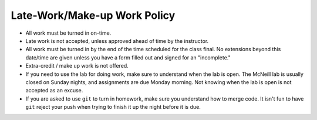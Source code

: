 Late-Work/Make-up Work Policy
^^^^^^^^^^^^^^^^^^^^^^^^^^^^^

* All work must be turned in on-time.
* Late work is not accepted, unless approved ahead of time by the instructor.
* All work must be turned in by the end of the time scheduled for the class
  final. No extensions beyond this date/time are given unless you have a
  form filled out and signed for an "incomplete."
* Extra-credit / make up work is not offered.
* If you need to use the lab for doing work, make sure to understand when the
  lab is open. The McNeill lab is usually closed on Sunday nights, and
  assignments are due Monday morning. Not knowing when the lab is open is not
  accepted as an excuse.
* If you are asked to use ``git`` to turn in homework, make sure you understand
  how to merge code. It isn't fun to have ``git`` reject your push when trying
  to finish it up the night before it is due.
